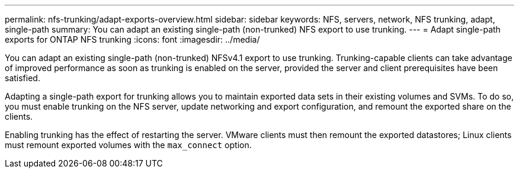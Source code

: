 ---
permalink: nfs-trunking/adapt-exports-overview.html
sidebar: sidebar
keywords: NFS, servers, network, NFS trunking, adapt, single-path
summary: You can adapt an existing single-path (non-trunked) NFS export to use trunking.
---
= Adapt single-path exports for ONTAP NFS trunking
:icons: font
:imagesdir: ../media/

[.lead]
You can adapt an existing single-path (non-trunked) NFSv4.1 export to use trunking. Trunking-capable clients can take advantage of improved performance as soon as trunking is enabled on the server, provided the server and client prerequisites have been satisfied.

Adapting a single-path export for trunking allows you to maintain exported data sets in their existing volumes and SVMs. To do so, you must enable trunking on the NFS server, update networking and export configuration, and remount the exported share on the clients. 

Enabling trunking has the effect of restarting the server. VMware clients must then remount the exported datastores; Linux clients must remount exported volumes with the `max_connect` option.

// 2024-12-18 ONTAPDOC-2606
// 2023 Jan 09, ONTAPDOC-552

